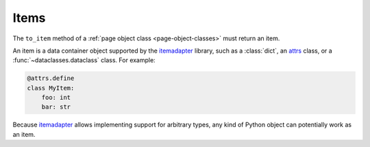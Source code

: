 .. _items:

=====
Items
=====

The ``to_item`` method of a :ref:`page object class <page-object-classes>` must
return an item.

An item is a data container object supported by the itemadapter_ library, such
as a :class:`dict`, an attrs_ class, or a :func:`~dataclasses.dataclass`
class. For example:

.. code-block:: python

   @attrs.define
   class MyItem:
       foo: int
       bar: str

.. _attrs: https://www.attrs.org/en/stable/
.. _itemadapter: https://github.com/scrapy/itemadapter

Because itemadapter_ allows implementing support for arbitrary types,
any kind of Python object can potentially work as an item.
